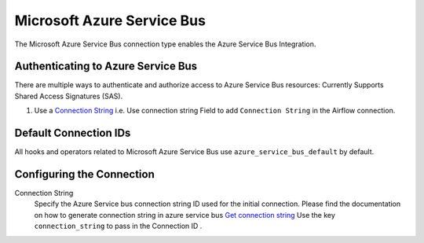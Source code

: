 .. Licensed to the Apache Software Foundation (ASF) under one
    or more contributor license agreements.  See the NOTICE file
    distributed with this work for additional information
    regarding copyright ownership.  The ASF licenses this file
    to you under the Apache License, Version 2.0 (the
    "License"); you may not use this file except in compliance
    with the License.  You may obtain a copy of the License at

 ..   http://www.apache.org/licenses/LICENSE-2.0

 .. Unless required by applicable law or agreed to in writing,
    software distributed under the License is distributed on an
    "AS IS" BASIS, WITHOUT WARRANTIES OR CONDITIONS OF ANY
    KIND, either express or implied.  See the License for the
    specific language governing permissions and limitations
    under the License.



.. _howto/connection:azure_service_bus:

Microsoft Azure Service Bus
=======================================

The Microsoft Azure Service Bus connection type enables the Azure Service Bus Integration.

Authenticating to Azure Service Bus
------------------------------------

There are multiple ways to authenticate and authorize access to Azure Service Bus resources:
Currently Supports Shared Access Signatures (SAS).

1. Use a `Connection String
   <https://docs.microsoft.com/en-us/azure/service-bus-messaging/service-bus-quickstart-portal#get-the-connection-string>`_
   i.e. Use connection string Field to add ``Connection String`` in the Airflow connection.

Default Connection IDs
----------------------

All hooks and operators related to Microsoft Azure Service Bus use ``azure_service_bus_default`` by default.

Configuring the Connection
--------------------------

Connection String
    Specify the Azure Service bus connection string ID used for the initial connection.
    Please find the documentation on how to generate connection string in azure service bus
    `Get connection string
    <https://docs.microsoft.com/en-gb/azure/service-bus-messaging/service-bus-create-namespace-portal#get-the-connection-string.>`_
    Use the key ``connection_string`` to pass in the Connection ID .
